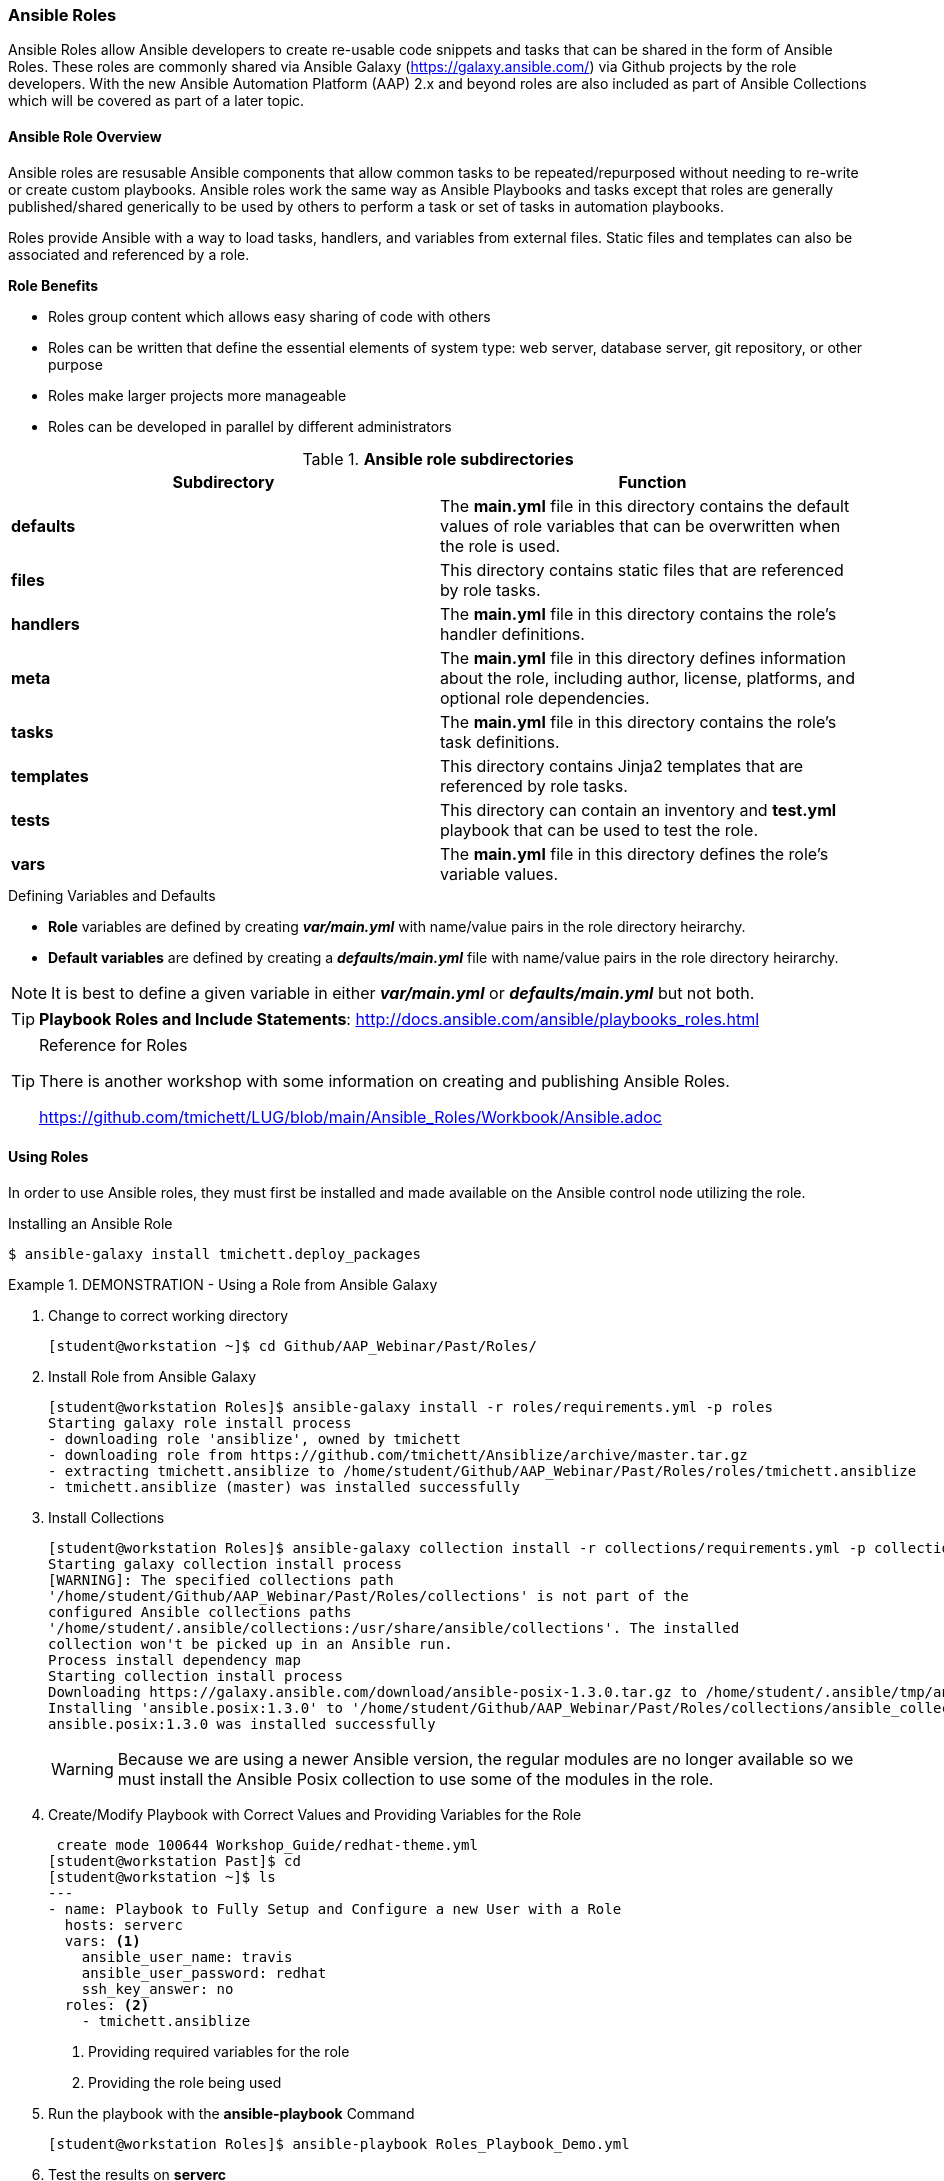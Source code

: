 :pygments-style: tango
:source-highlighter: pygments
:icons: font
ifndef::env-github[:icons: font]
ifdef::env-github[]
:status:
:outfilesuffix: .adoc
:caution-caption: :fire:
:important-caption: :exclamation:
:note-caption: :paperclip:
:tip-caption: :bulb:
:warning-caption: :warning:
endif::[]



=== Ansible Roles

Ansible Roles allow Ansible developers to create re-usable code snippets and tasks that can be shared in the form of Ansible Roles. These roles are commonly shared via Ansible Galaxy (https://galaxy.ansible.com/) via Github projects by the role developers. With the new Ansible Automation Platform (AAP) 2.x and beyond roles are also included as part of Ansible Collections which will be covered as part of a later topic.

==== Ansible Role Overview

Ansible roles are resusable Ansible components that allow common tasks to be repeated/repurposed without needing to re-write or create custom playbooks. Ansible roles work the same way as Ansible Playbooks and tasks except that roles are generally published/shared generically to be used by others to perform a task or set of tasks in automation playbooks.

Roles provide Ansible with a way to load tasks, handlers, and variables from external files. Static files and templates can also be associated and referenced by a role.

.*Role Benefits*

* Roles group content which allows easy sharing of code with others
* Roles can be written that define the essential elements of system type: web server, database server, git repository, or other purpose
* Roles make larger projects more manageable
* Roles can be developed in parallel by different administrators


.*Ansible role subdirectories*
[cols=2,cols="2,2",options=header]
|===
|Subdirectory
|Function

|*defaults*
| The *main.yml* file in this directory contains the default values of role variables that can be overwritten when the role is used.

|*files*
|This directory contains static files that are referenced by role tasks.

|*handlers*
|The *main.yml* file in this directory contains the role's handler definitions.

|*meta*
|The *main.yml* file in this directory defines information about the role, including author, license, platforms, and optional role dependencies.

|*tasks*
|The *main.yml* file in this directory contains the role's task definitions.

|*templates*
| This directory contains Jinja2 templates that are referenced by role tasks.

|*tests*
|This directory can contain an inventory and *test.yml* playbook that can be used to test the role.

|*vars*
| The *main.yml* file in this directory defines the role's variable values.

|===

.Defining Variables and Defaults

* *Role* variables are defined by creating *_var/main.yml_* with name/value pairs in the role directory heirarchy.

* *Default variables* are defined by creating a *_defaults/main.yml_* file with name/value pairs in the role directory heirarchy.

NOTE: It is best to define a given variable in either *_var/main.yml_* or *_defaults/main.yml_* but not both.

TIP: *Playbook Roles and Include Statements*: http://docs.ansible.com/ansible/playbooks_roles.html


.Reference for Roles
[TIP]
======
There is another workshop with some information on creating and publishing Ansible Roles.

https://github.com/tmichett/LUG/blob/main/Ansible_Roles/Workbook/Ansible.adoc
======


==== Using Roles

In order to use Ansible roles, they must first be installed and made available on the Ansible control node utilizing the role.

.Installing an Ansible Role
[source,bash]
----
$ ansible-galaxy install tmichett.deploy_packages
----

.DEMONSTRATION - Using a Role from Ansible Galaxy
====

. Change to correct working directory
+
[source,bash]
----
[student@workstation ~]$ cd Github/AAP_Webinar/Past/Roles/
----

. Install Role from Ansible Galaxy
+
[source,bash]
----
[student@workstation Roles]$ ansible-galaxy install -r roles/requirements.yml -p roles
Starting galaxy role install process
- downloading role 'ansiblize', owned by tmichett
- downloading role from https://github.com/tmichett/Ansiblize/archive/master.tar.gz
- extracting tmichett.ansiblize to /home/student/Github/AAP_Webinar/Past/Roles/roles/tmichett.ansiblize
- tmichett.ansiblize (master) was installed successfully
----

. Install Collections
+
[source,bash]
----
[student@workstation Roles]$ ansible-galaxy collection install -r collections/requirements.yml -p collections/
Starting galaxy collection install process
[WARNING]: The specified collections path
'/home/student/Github/AAP_Webinar/Past/Roles/collections' is not part of the
configured Ansible collections paths
'/home/student/.ansible/collections:/usr/share/ansible/collections'. The installed
collection won't be picked up in an Ansible run.
Process install dependency map
Starting collection install process
Downloading https://galaxy.ansible.com/download/ansible-posix-1.3.0.tar.gz to /home/student/.ansible/tmp/ansible-local-37837_73lx2j8/tmpnadbl_rx/ansible-posix-1.3.0-xr73p6ye
Installing 'ansible.posix:1.3.0' to '/home/student/Github/AAP_Webinar/Past/Roles/collections/ansible_collections/ansible/posix'
ansible.posix:1.3.0 was installed successfully
----
+
[WARNING]
======
Because we are using a newer Ansible version, the regular modules are no longer available so we must install the Ansible Posix collection to use some of the modules in the role.
======

. Create/Modify Playbook with Correct Values and Providing Variables for the Role
+
[source,bash]
----
 create mode 100644 Workshop_Guide/redhat-theme.yml
[student@workstation Past]$ cd
[student@workstation ~]$ ls
---
- name: Playbook to Fully Setup and Configure a new User with a Role
  hosts: serverc
  vars: <1>
    ansible_user_name: travis
    ansible_user_password: redhat
    ssh_key_answer: no
  roles: <2>
    - tmichett.ansiblize
----
<1> Providing required variables for the role
<2> Providing the role being used

. Run the playbook with the *ansible-playbook* Command
+
[source,bash]
----
[student@workstation Roles]$ ansible-playbook Roles_Playbook_Demo.yml
----

. Test the results on *serverc*
.. SSH to ServerC
+
[source,bash]
----
[student@workstation Roles]$ ssh travis@serverc
----
.. Attempt to become root without password
+
[source,bash]
----
[travis@serverc ~]$ sudo -i
[root@serverc ~]#
----
====
